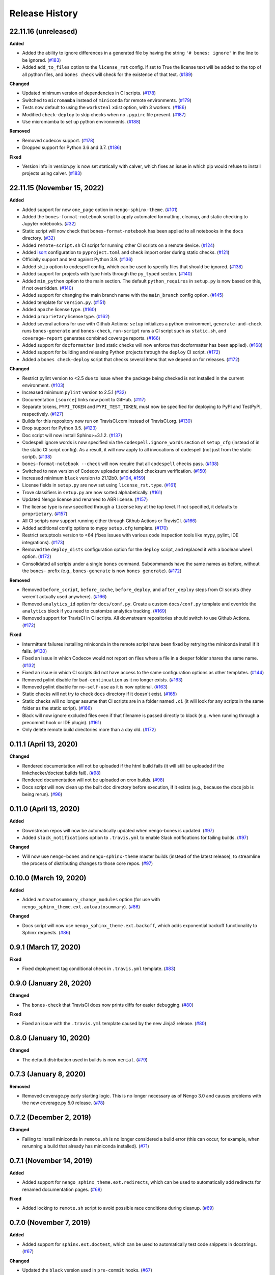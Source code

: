 ***************
Release History
***************

.. Changelog entries should follow this format:

   version (release date)
   ======================

   **section**

   - One-line description of change (link to Github issue/PR)

.. Changes should be organized in one of several sections:

   - Added
   - Changed
   - Deprecated
   - Removed
   - Fixed

22.11.16 (unreleased)
=====================

**Added**

- Added the ability to ignore differences in a generated file by having the
  string ``'# bones: ignore'`` in the line to be ignored. (`#183`_)
- Added ``add_to_files`` option to the ``license_rst`` config. If set to True the
  license text will be added to the top of all python files, and ``bones check`` will
  check for the existence of that text. (`#189`_)

**Changed**

- Updated minimum version of dependencies in CI scripts. (`#178`_)
- Switched to ``micromamba`` instead of ``miniconda`` for remote environments. (`#179`_)
- Tests now default to using the ``worksteal`` xdist option, with 3 workers. (`#186`_)
- Modified ``check-deploy`` to skip checks when no ``.pypirc`` file present. (`#187`_)
- Use micromamba to set up python environments. (`#188`_)

**Removed**

- Removed codecov support. (`#178`_)
- Dropped support for Python 3.6 and 3.7. (`#186`_)

**Fixed**

- Version info in version.py is now set statically with calver, which fixes an
  issue in which pip would refuse to install projects using calver. (`#183`_)

.. _#178: https://github.com/nengo/nengo-bones/pull/178
.. _#179: https://github.com/nengo/nengo-bones/pull/179
.. _#183: https://github.com/nengo/nengo-bones/pull/183
.. _#186: https://github.com/nengo/nengo-bones/pull/186
.. _#187: https://github.com/nengo/nengo-bones/pull/187
.. _#188: https://github.com/nengo/nengo-bones/pull/188
.. _#189: https://github.com/nengo/nengo-bones/pull/189

22.11.15 (November 15, 2022)
============================

**Added**

- Added support for new ``one_page`` option in ``nengo-sphinx-theme``. (`#101`_)
- Added the ``bones-format-notebook`` script to apply automated formatting, cleanup,
  and static checking to Jupyter notebooks. (`#32`_)
- Static script will now check that ``bones-format-notebook`` has been applied to all
  notebooks in the ``docs`` directory. (`#32`_)
- Added ``remote-script.sh`` CI script for running other CI scripts on a remote device.
  (`#124`_)
- Added `isort <https://pycqa.github.io/isort/>`_ configuration to
  ``pyproject.toml`` and check import order during static checks. (`#121`_)
- Officially support and test against Python 3.9. (`#136`_)
- Added ``skip`` option to codespell config, which can be used to specify files that
  should be ignored. (`#138`_)
- Added support for projects with type hints through the ``py_typed`` section. (`#140`_)
- Added ``min_python`` option to the main section. The default ``python_requires``
  in ``setup.py`` is now based on this, if not overridden. (`#140`_)
- Added support for changing the main branch name with the ``main_branch``
  config option. (`#145`_)
- Added template for ``version.py``. (`#151`_)
- Added ``apache`` license type. (`#160`_)
- Added ``proprietary`` license type. (`#162`_)
- Added several actions for use with Github Actions:
  ``setup`` initializes  a python environment,
  ``generate-and-check`` runs ``bones-generate`` and ``bones-check``,
  ``run-script`` runs a CI script such as ``static.sh``, and
  ``coverage-report`` generates combined coverage reports. (`#166`_)
- Added support for ``docformatter`` (and static checks will now enforce that
  docformatter has been applied). (`#168`_)
- Added support for building and releasing Python projects through the
  ``deploy`` CI script. (`#172`_)
- Added a ``bones check-deploy`` script that checks several items that we
  depend on for releases. (`#172`_)

**Changed**

- Restrict pylint version to <2.5 due to issue when the package being checked
  is not installed in the current environment. (`#103`_)
- Increased minimum ``pylint`` version to 2.5.1 (`#32`_)
- Documentation ``[source]`` links now point to GitHub. (`#117`_)
- Separate tokens, ``PYPI_TOKEN`` and ``PYPI_TEST_TOKEN``, must now be specified
  for deploying to PyPI and TestPyPI, respectively. (`#127`_)
- Builds for this repository now run on TravisCI.com instead of TravisCI.org. (`#130`_)
- Drop support for Python 3.5. (`#123`_)
- Doc script will now install Sphinx>=3.1.2. (`#137`_)
- Codespell ignore words is now specified via the ``codespell.ignore_words`` section
  of ``setup_cfg`` (instead of in the static CI script config). As a result, it will
  now apply to all invocations of codespell (not just from the static script). (`#138`_)
- ``bones-format-notebook --check`` will now require that all ``codespell`` checks pass.
  (`#138`_)
- Switched to new version of Codecov uploader and added checksum verification. (`#150`_)
- Increased minimum ``black`` version to 21.12b0. (`#104`_, `#159`_)
- License fields in ``setup.py`` are now set using ``license_rst.type``. (`#161`_)
- Trove classifiers in ``setup.py`` are now sorted alphabetically. (`#161`_)
- Updated Nengo license and renamed to ABR license. (`#157`_)
- The license type is now specified through a ``license`` key at the top level.
  If not specified, it defaults to ``proprietary``. (`#157`_)
- All CI scripts now support running either through Github Actions or TravisCI.
  (`#166`_)
- Added additional config options to mypy ``setup.cfg`` template. (`#170`_)
- Restrict setuptools version to <64 (fixes issues with various code inspection tools
  like mypy, pylint, IDE integrations). (`#173`_)
- Removed the ``deploy_dists`` configuration option for the ``deploy`` script,
  and replaced it with a boolean ``wheel`` option. (`#172`_)
- Consolidated all scripts under a single ``bones`` command. Subcommands have the
  same names as before, without the ``bones-`` prefix (e.g., ``bones-generate``
  is now ``bones generate``). (`#172`_)

**Removed**

- Removed ``before_script``, ``before_cache``, ``before_deploy``, and ``after_deploy``
  steps from CI scripts (they weren't actually used anywhere). (`#166`_)
- Removed ``analytics_id`` option for ``docs/conf.py``. Create a custom ``docs/conf.py``
  template and override the ``analytics`` block if you need to customize analytics
  tracking. (`#169`_)
- Removed support for TravisCI in CI scripts. All downstream repositories should
  switch to use Github Actions. (`#172`_)

**Fixed**

- Intermittent failures installing miniconda in the remote script have been fixed by
  retrying the miniconda install if it fails. (`#130`_)
- Fixed an issue in which Codecov would not report on files where a file in a
  deeper folder shares the same name. (`#132`_)
- Fixed an issue in which CI scripts did not have access to the same configuration
  options as other templates. (`#144`_)
- Removed pylint disable for ``bad-continuation`` as it no longer exists. (`#163`_)
- Removed pylint disable for ``no-self-use`` as it is now optional. (`#163`_)
- Static checks will not try to check ``docs`` directory if it doesn't exist. (`#165`_)
- Static checks will no longer assume that CI scripts are in a folder named ``.ci``
  (it will look for any scripts in the same folder as the static script). (`#166`_)
- Black will now ignore excluded files even if that filename is passed directly
  to black (e.g. when running through a precommit hook or IDE plugin). (`#161`_)
- Only delete remote build directories more than a day old. (`#172`_)

.. _#32: https://github.com/nengo/nengo-bones/pull/32
.. _#101: https://github.com/nengo/nengo-bones/pull/101
.. _#103: https://github.com/nengo/nengo-bones/pull/103
.. _#104: https://github.com/nengo/nengo-bones/pull/104
.. _#114: https://github.com/nengo/nengo-bones/pull/114
.. _#117: https://github.com/nengo/nengo-bones/pull/117
.. _#121: https://github.com/nengo/nengo-bones/pull/121
.. _#123: https://github.com/nengo/nengo-bones/pull/123
.. _#124: https://github.com/nengo/nengo-bones/pull/124
.. _#127: https://github.com/nengo/nengo-bones/pull/127
.. _#130: https://github.com/nengo/nengo-bones/pull/130
.. _#132: https://github.com/nengo/nengo-bones/pull/132
.. _#136: https://github.com/nengo/nengo-bones/pull/136
.. _#137: https://github.com/nengo/nengo-bones/pull/137
.. _#138: https://github.com/nengo/nengo-bones/pull/138
.. _#140: https://github.com/nengo/nengo-bones/pull/140
.. _#144: https://github.com/nengo/nengo-bones/pull/144
.. _#145: https://github.com/nengo/nengo-bones/pull/145
.. _#150: https://github.com/nengo/nengo-bones/pull/150
.. _#151: https://github.com/nengo/nengo-bones/pull/151
.. _#157: https://github.com/nengo/nengo-bones/pull/157
.. _#159: https://github.com/nengo/nengo-bones/pull/159
.. _#160: https://github.com/nengo/nengo-bones/pull/160
.. _#161: https://github.com/nengo/nengo-bones/pull/161
.. _#162: https://github.com/nengo/nengo-bones/pull/162
.. _#163: https://github.com/nengo/nengo-bones/pull/163
.. _#165: https://github.com/nengo/nengo-bones/pull/165
.. _#166: https://github.com/nengo/nengo-bones/pull/166
.. _#168: https://github.com/nengo/nengo-bones/pull/168
.. _#169: https://github.com/nengo/nengo-bones/pull/169
.. _#170: https://github.com/nengo/nengo-bones/pull/170
.. _#171: https://github.com/nengo/nengo-bones/pull/171
.. _#172: https://github.com/nengo/nengo-bones/pull/172
.. _#173: https://github.com/nengo/nengo-bones/pull/173

0.11.1 (April 13, 2020)
=======================

**Changed**

- Rendered documentation will not be uploaded if the html build fails (it will still
  be uploaded if the linkchecker/doctest builds fail). (`#98`_)
- Rendered documentation will not be uploaded on cron builds. (`#98`_)
- Docs script will now clean up the built doc directory before execution, if it exists
  (e.g., because the docs job is being rerun). (`#96`_)

.. _#96: https://github.com/nengo/nengo-bones/pull/96
.. _#98: https://github.com/nengo/nengo-bones/pull/98

0.11.0 (April 13, 2020)
=======================

**Added**

- Downstream repos will now be automatically updated when nengo-bones is updated.
  (`#97`_)
- Added ``slack_notifications`` option to ``.travis.yml`` to enable Slack notifications
  for failing builds. (`#97`_)

**Changed**

- Will now use ``nengo-bones`` and ``nengo-sphinx-theme`` master builds (instead of the
  latest release), to streamline the process of distributing changes to those core
  repos. (`#97`_)

.. _#97: https://github.com/nengo/nengo-bones/pull/97

0.10.0 (March 19, 2020)
=======================

**Added**

- Added ``autoautosummary_change_modules`` option (for use with
  ``nengo_sphinx_theme.ext.autoautosummary``). (`#86`_)

**Changed**

- Docs script will now use ``nengo_sphinx_theme.ext.backoff``, which adds
  exponential backoff functionality to Sphinx requests. (`#86`_)

.. _#86: https://github.com/nengo/nengo-bones/pull/86

0.9.1 (March 17, 2020)
======================

**Fixed**

- Fixed deployment tag conditional check in ``.travis.yml`` template. (`#83`_)

.. _#83: https://github.com/nengo/nengo-bones/pull/83


0.9.0 (January 28, 2020)
========================

**Changed**

- The ``bones-check`` that TravisCI does now prints diffs for easier
  debugging. (`#80`_)

**Fixed**

- Fixed an issue with the ``.travis.yml`` template caused by the new
  Jinja2 release. (`#80`_)

.. _#80: https://github.com/nengo/nengo-bones/pull/80

0.8.0 (January 10, 2020)
========================

**Changed**

- The default distribution used in builds is now ``xenial``. (`#79`_)

.. _#79: https://github.com/nengo/nengo-bones/pull/79

0.7.3 (January 8, 2020)
=======================

**Removed**

- Removed coverage.py early starting logic. This is no longer necessary as of Nengo
  3.0 and causes problems with the new coverage.py 5.0 release. (`#78`_)

.. _#78: https://github.com/nengo/nengo-bones/pull/78

0.7.2 (December 2, 2019)
========================

**Changed**

- Failing to install miniconda in ``remote.sh`` is no longer considered a build
  error (this can occur, for example, when rerunning a build that already has
  miniconda installed). (`#71`_)

.. _#71: https://github.com/nengo/nengo-bones/pull/71

0.7.1 (November 14, 2019)
=========================

**Added**

- Added support for ``nengo_sphinx_theme.ext.redirects``, which can be used to
  automatically add redirects for renamed documentation pages. (`#68`_)

**Fixed**

- Added locking to ``remote.sh`` script to avoid possible race conditions
  during cleanup. (`#69`_)

.. _#68: https://github.com/nengo/nengo-bones/pull/68
.. _#69: https://github.com/nengo/nengo-bones/pull/69

0.7.0 (November 7, 2019)
========================

**Added**

- Added support for ``sphinx.ext.doctest``, which can be used to automatically
  test code snippets in docstrings. (`#67`_)

**Changed**

- Updated the ``black`` version used in ``pre-commit`` hooks. (`#67`_)

.. _#67: https://github.com/nengo/nengo-bones/pull/67

0.6.0 (October 30, 2019)
========================

**Added**

- Added a ``remote.sh`` CI script template for remotely executing
  commands on an SSH-accessible machine. (`#65`_)

**Fixed**

- Fixed a crash when a file contained the text "Automatically generated
  by nengo-bones", but was not present in the config file. (`#61`_, `#66`_)

.. _#61: https://github.com/nengo/nengo-bones/issues/61
.. _#66: https://github.com/nengo/nengo-bones/pull/66
.. _#65: https://github.com/nengo/nengo-bones/pull/65

0.5.0 (September 3, 2019)
=========================

**Added**

- Added ``nengo_simulator``, ``nengo_simloader`` and ``nengo_neurons``
  options to the ``pytest`` section of the ``setup.cfg`` template to
  support testing changes in Nengo 3.0. (`#58`_)

**Changed**

- The default value for ``pytest.addopts`` in ``setup.cfg`` has been removed
  because Nengo 3.0 does not require ``-p nengo.tests.options``. (`#58`_)

.. _#58: https://github.com/nengo/nengo-bones/pull/58

0.4.2 (August 8, 2019)
======================

**Added**

- Added ``plt_dirname`` option to the ``pytest`` section of the ``setup.cfg``
  template to set the plot directory for pytest-plt. (`#52`_)
- Added ``plt_filename_drop`` option to the ``pytest`` section of the
  ``setup.cfg`` template to set pruning patterns for pytest-plt. (`#52`_)
- Added ``rng_salt`` option to the ``pytest`` section of the ``setup.cfg``
  template to set the salt for pytest-rng. (`#55`_)

.. _#52: https://github.com/nengo/nengo-bones/pull/52
.. _#55: https://github.com/nengo/nengo-bones/pull/55

0.4.1 (July 26, 2019)
=====================

**Added**

- Added ``allclose_tolerances`` option to the ``pytest`` section of the
  ``setup.cfg`` template to set tolerances for pytest-allclose. (`#47`_)

.. _#47: https://github.com/nengo/nengo-bones/pull/47

0.4.0 (July 26, 2019)
=====================

**Added**

- Added style guide and release instructions to documentation. (`#44`_)
- Added templates for ``.pre-commit-config.yaml`` and ``pyproject.toml``
  so downstream repositories can easily adopt Black. (`#49`_)

**Changed**

- We now check that Python source files are autoformatted with Black
  in the ``static.sh`` script. (`#49`_)
- Templates will now be autoformatted with Black during the rendering
  process, if Black is installed. (`#49`_)
- Take advantage of multiprocessing to speed up pylint static checks. (`#49`_)
- The ``E203`` flake8 check and ``bad-continuation`` pylint check are now
  disabled by default. (`#50`_)

.. _#44: https://github.com/nengo/nengo-bones/pull/44
.. _#49: https://github.com/nengo/nengo-bones/pull/49
.. _#50: https://github.com/nengo/nengo-bones/pull/50

0.3.0 (July 19, 2019)
=====================

**Added**

- The ``nengo_bones.templates`` module was added to consolidate code
  that loads and renders templates. (`#45`_)

**Changed**

- The ``docs/conf.py`` template has been updated for new versions of
  Nengo Sphinx Theme. (`#46`_)
- ``static.sh`` and ``examples.sh`` will now check any notebooks in the
  ``docs`` folder (not just ``docs/examples``). (`#46`_)
- ``bones-check`` now checks that the content of the generated files
  matches the expected content, rather than relying on version numbers.
  This means most files will not need to be regenerated when new NengoBones
  versions are released, and that ``bones-check`` will be sensitive to changes
  within a dev version. (`#45`_)

**Fixed**

- The ``static.sh``/``examples.sh`` script will no longer fail if there are no
  notebooks in the ``docs`` folder. (`#46`_)

.. _#45: https://github.com/nengo/nengo-bones/pull/45
.. _#46: https://github.com/nengo/nengo-bones/pull/46

0.2.1 (May 24, 2019)
====================

**Added**

- Added ``codespell_ignore_words`` option to ``static.sh.template``,
  which is a list of words that ``codespell`` will ignore. (`#35`_)
- Added ``analytics_id`` option to ``docs_conf.py.template``,
  which will enable Google Analytics tracking. (`#35`_)

**Changed**

- ``codespell`` will now ignore ``_vendor`` directories. (`#36`_)

**Fixed**

- Fixed an issue with ``static.sh.template`` in which Python files
  that were not converted from notebooks were deleted. (`#16`_)

.. _#16: https://github.com/nengo/nengo-bones/pull/16
.. _#35: https://github.com/nengo/nengo-bones/pull/35
.. _#36: https://github.com/nengo/nengo-bones/pull/36

0.2.0 (May 15, 2019)
====================

**Added**

- Added ``apt_install`` option that can be set in the ``jobs`` section to
  ``apt install`` any custom ``apt`` requirements for a job. (`#14`_)
- Added templates for ``CONTRIBUTING.rst``, ``CONTRIBUTORS.rst``,
  ``LICENSE.rst``, ``MANIFEST.in``, ``docs/conf.py``, ``setup.cfg``, and
  ``setup.py`` (`#17`_)
- Templates will now be automatically loaded from a ``<repo>/.templates``
  directory if it exists. When overriding existing templates, the built-in
  templates can be accessed in ``include`` and ``extend`` tags with the
  ``templates/`` prefix. (`#17`_)
- Added ``flake8`` to the static check script. (`#17`_)
- Added the ``bones-pr-number`` script to predict the next PR number for a
  repository. This helps when writing a changelog entry before a PR has been
  made. (`#18`_)

**Changed**

- The Python version is now specified by the ``python`` option (instead of
  ``python_version``), for consistency with ``.travis.yml``. (`#14`_)
- All ``nengo-bones`` scripts now start with ``bones-``, to make them easier
  to find with autocompletion. ``generate-bones`` is now ``bones-generate``,
  and ``check-bones`` is now ``bones-check``. (`#18`_)

**Removed**

- Removed ``conda`` from the CI setup; all installations should be done
  through ``pip`` instead. (`#14`_)
- Removed the ``--template-dir`` option from the ``generate-bones`` script;
  use a ``.templates`` directory instead. (`#17`_)

**Fixed**

- Order of templated dicts should now be deterministic for
  all Python versions. (`#14`_)

.. _#14: https://github.com/nengo/nengo-bones/pull/14
.. _#17: https://github.com/nengo/nengo-bones/pull/17
.. _#18: https://github.com/nengo/nengo-bones/pull/18

0.1.0 (April 15, 2019)
======================

Initial release of NengoBones!
Thanks to all of the contributors for making this possible!
